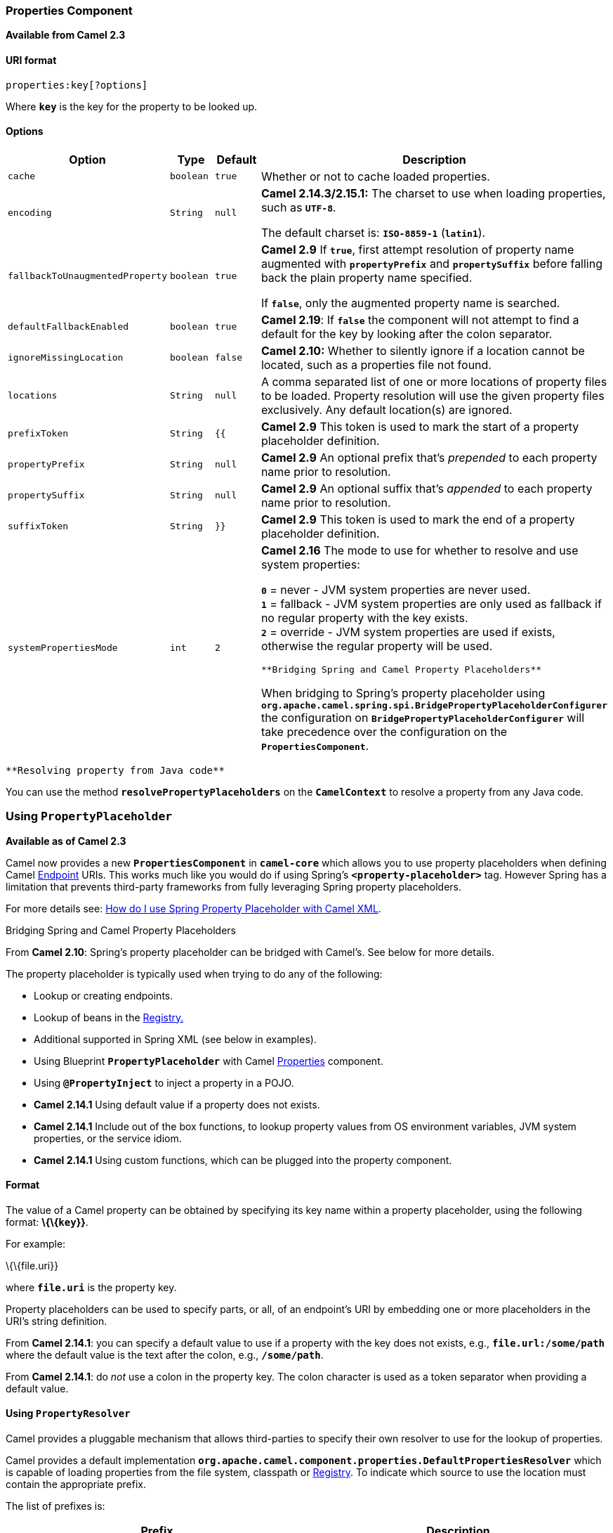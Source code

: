 [[ConfluenceContent]]
[[Properties-PropertiesComponent]]
Properties Component
~~~~~~~~~~~~~~~~~~~~

*Available from Camel 2.3*

[[Properties-URIformat]]
URI format
^^^^^^^^^^

[source,brush:,java;,gutter:,false;,theme:,Default]
----
properties:key[?options]
----

Where *`key`* is the key for the property to be looked up.

[[Properties-Options]]
Options
^^^^^^^

[width="100%",cols="25%,25%,25%,25%",options="header",]
|=======================================================================
|Option |Type |Default |Description
|`cache` |`boolean` |`true` |Whether or not to cache loaded properties.

|`encoding` |`String` |`null` a|
*Camel 2.14.3/2.15.1:* The charset to use when loading properties, such
as *`UTF-8`*.

The default charset is: *`ISO-8859-1`* (*`latin1`*).

|`fallbackToUnaugmentedProperty` |`boolean` |`true` a|
*Camel 2.9* If *`true`*, first attempt resolution of property name
augmented with *`propertyPrefix`* and *`propertySuffix`* before falling
back the plain property name specified.

If *`false`*, only the augmented property name is searched.

|`defaultFallbackEnabled` |`boolean` |`true` |*Camel 2.19*: If *`false`*
the component will not attempt to find a default for the key by looking
after the colon separator.

|`ignoreMissingLocation` |`boolean` |`false` |*Camel 2.10:* Whether to
silently ignore if a location cannot be located, such as a properties
file not found.

|`locations` |`String` |`null` |A comma separated list of one or more
locations of property files to be loaded. Property resolution will use
the given property files exclusively. Any default location(s) are
ignored.

|`prefixToken` |`String` |`{{` |*Camel 2.9* This token is used to mark
the start of a property placeholder definition.

|`propertyPrefix` |`String` |`null` |*Camel 2.9* An optional prefix
that's _prepended_ to each property name prior to resolution.

|`propertySuffix` |`String` |`null` |*Camel 2.9* An optional suffix
that's _appended_ to each property name prior to resolution.

|`suffixToken` |`String` |`}}` |*Camel 2.9* This token is used to mark
the end of a property placeholder definition.

|`systemPropertiesMode` |`int` |`2` a|
*Camel 2.16* The mode to use for whether to resolve and use system
properties:

*`0`* = never - JVM system properties are never used. +
*`1`* = fallback - JVM system properties are only used as fallback if no
regular property with the key exists. +
*`2`* = override - JVM system properties are used if exists, otherwise
the regular property will be used.

[Warning]
====
 **Bridging Spring and Camel Property Placeholders**

When bridging to Spring's property placeholder using
*`org.apache.camel.spring.spi.BridgePropertyPlaceholderConfigurer`* the
configuration on *`BridgePropertyPlaceholderConfigurer`* will take
precedence over the configuration on the *`PropertiesComponent`*. 

====

|=======================================================================

[Tip]
====
 **Resolving property from Java code**

You can use the method *`resolvePropertyPlaceholders`* on the
*`CamelContext`* to resolve a property from any Java code.

====

[[Properties-UsingPropertyPlaceholder]]
Using *`PropertyPlaceholder`*
~~~~~~~~~~~~~~~~~~~~~~~~~~~~~

*Available as of Camel 2.3*

Camel now provides a new *`PropertiesComponent`* in *`camel-core`* which
allows you to use property placeholders when defining Camel
link:endpoint.html[Endpoint] URIs. This works much like you would do if
using Spring's *`<property-placeholder>`* tag. However Spring has a
limitation that prevents third-party frameworks from fully leveraging
Spring property placeholders.

For more details see:
link:how-do-i-use-spring-property-placeholder-with-camel-xml.html[How do
I use Spring Property Placeholder with Camel XML].

Bridging Spring and Camel Property Placeholders

From *Camel 2.10*: Spring's property placeholder can be bridged with
Camel's. See below for more details.

The property placeholder is typically used when trying to do any of the
following:

* Lookup or creating endpoints.
* Lookup of beans in the link:registry.html[Registry.]
* Additional supported in Spring XML (see below in examples).
* Using Blueprint *`PropertyPlaceholder`* with Camel
link:properties.html[Properties] component.
* Using *`@PropertyInject`* to inject a property in a POJO.
* *Camel 2.14.1* Using default value if a property does not exists.
* *Camel 2.14.1* Include out of the box functions, to lookup property
values from OS environment variables, JVM system properties, or the
service idiom.
* *Camel 2.14.1* Using custom functions, which can be plugged into the
property component.

[[Properties-Format]]
Format
^^^^^^

The value of a Camel property can be obtained by specifying its key name
within a property placeholder, using the following format:
*\{\{`key`}}*.

For example:

\{\{file.uri}}

where *`file.uri`* is the property key.

Property placeholders can be used to specify parts, or all, of an
endpoint's URI by embedding one or more placeholders in the URI's string
definition.

From *Camel 2.14.1*: you can specify a default value to use if a
property with the key does not exists, e.g., *`file.url:/some/path`*
where the default value is the text after the colon, e.g.,
*`/some/path`*.

From *Camel 2.14.1*: do _not_ use a colon in the property key. The colon
character is used as a token separator when providing a default value.

[[Properties-UsingPropertyResolver]]
Using `PropertyResolver`
^^^^^^^^^^^^^^^^^^^^^^^^

Camel provides a pluggable mechanism that allows third-parties to
specify their own resolver to use for the lookup of properties.

Camel provides a default implementation
*`org.apache.camel.component.properties.DefaultPropertiesResolver`*
which is capable of loading properties from the file system, classpath
or link:registry.html[Registry]. To indicate which source to use the
location must contain the appropriate prefix.

The list of prefixes is:

[width="100%",cols="50%,50%",options="header",]
|=======================================================================
|Prefix |Description
|`ref:` |Lookup in the link:registry.html[Registry.]

|`file:` |Load the from file system.

|`classpath:` |Load from the classpath (this is also the default if no
prefix is provided).

|`blueprint:` |Use a specific OSGi blueprint placeholder service.
|=======================================================================

[[Properties-DefiningLocation]]
Defining Location
^^^^^^^^^^^^^^^^^

The *`PropertiesResolver`* must be configured with the location(s) to
use when resolving properties. One or more locations can be given.
Specifying multiple locations can be done a couple of ways: using either
a single comma separated string, or an array of strings.

javapc.setLocation("com/mycompany/myprop.properties,com/mycompany/other.properties");
pc.setLocation(new String[] \{"com/mycompany/myprop.properties",
"com/mycompany/other.properties"}); 

From *Camel 2.19.0*: you can set which location can be discarded if
missing by setting  *`optional=true`*, (*`false`* by default).

Example:

 

javapc.setLocations("com/mycompany/override.properties;optional=true,com/mycompany/defaults.properties");

 

[[Properties-UsingSystemandEnvironmentVariablesinLocations]]
Using System and Environment Variables in Locations
+++++++++++++++++++++++++++++++++++++++++++++++++++

*Available as of Camel 2.7*

The location now supports using placeholders for JVM system properties
and OS environments variables.

Example:

location=file:$\{karaf.home}/etc/foo.properties

In the location above we defined a location using the file scheme using
the JVM system property with key *`karaf.home`*.

To use an OS environment variable instead you would have to prefix with
*`env`*:

location=file:$\{env:APP_HOME}/etc/foo.properties

Where *`APP_HOME`* is an OS environment variable.

You can have multiple placeholders in the same location, such as:

location=file:$\{env:APP_HOME}/etc/$\{prop.name}.properties

[[Properties-UsingSystemorEnvironmentVariablestoConfigurePropertyPrefixesandSuffixes]]
Using System or Environment Variables to Configure Property Prefixes and
Suffixes
+++++++++++++++++++++++++++++++++++++++++++++++++++++++++++++++++++++++++++++++++

From *Camel 2.12.5, 2.13.3, 2.14.0*:*` propertyPrefix`*,
*`propertySuffix`* configuration properties support the use of
placeholders for de-referencing JVM system properties and OS
environments variables.

Example:

Assume the *`PropertiesComponent`* is configured with the following
properties file:

textdev.endpoint = result1 test.endpoint = result2

The same properties file is then referenced from a route definition:

javaPropertiesComponent pc = context.getComponent("properties",
PropertiesComponent.class); pc.setPropertyPrefix("$\{stage}."); // ...
context.addRoutes(new RouteBuilder() \{ @Override public void
configure() throws Exception \{ from("direct:start")
.to("properties:mock:\{\{endpoint}}"); } });

By using the configuration options *`propertyPrefix`* it's possible to
change the target endpoint simply by changing the value of the system
property *`stage`* either to *`dev`* (the message will be routed
to *`mock:result1`*) or *`test`* (the message will be routed
to *`mock:result2`*).

[[Properties-ConfiguringinJavaDSL]]
Configuring in Java DSL
^^^^^^^^^^^^^^^^^^^^^^^

You have to create and register the *`PropertiesComponent`* under the
name *`properties`* such as:

javaPropertiesComponent pc = new PropertiesComponent();
pc.setLocation("classpath:com/mycompany/myprop.properties");
context.addComponent("properties", pc);

[[Properties-ConfiguringinSpringXML]]
Configuring in Spring XML
^^^^^^^^^^^^^^^^^^^^^^^^^

Spring XML offers two variations to configure. You can define a spring
bean as a *`PropertiesComponent`* which resembles the way done in Java
DSL. Or you can use the *`<propertyPlaceholder>`* tag.

xml<bean id="properties"
class="org.apache.camel.component.properties.PropertiesComponent">
<property name="location"
value="classpath:com/mycompany/myprop.properties"/> </bean>

Using the *`<propertyPlaceholder>`* tag makes the configuration a bit
more fresh such as:

xml<camelContext ...> <propertyPlaceholder id="properties"
location="com/mycompany/myprop.properties"/> </camelContext>

Setting the properties location through the location tag works just fine
but sometime you have a number of resources to take into account and
starting from **Camel 2.19.0** you can set the properties location with
a dedicated *`propertiesLocation`*:

xml<camelContext ...> <propertyPlaceholder id="myPropertyPlaceholder">
<propertiesLocation resolver = "classpath" path =
"com/my/company/something/my-properties-1.properties" optional =
"false"/> <propertiesLocation resolver = "classpath" path =
"com/my/company/something/my-properties-2.properties" optional =
"false"/> <propertiesLocation resolver = "file" path =
"$\{karaf.home}/etc/my-override.properties" optional = "true"/>
</propertyPlaceholder> </camelContext>Specifying the cache option in XML

From *Camel 2.10*: Camel supports specifying a value for the *`cache`*
option both inside the Spring as well as the Blueprint XML.

[[Properties-UsingaPropertiesfromthe]]
Using a Properties from the link:registry.html[Registry]
^^^^^^^^^^^^^^^^^^^^^^^^^^^^^^^^^^^^^^^^^^^^^^^^^^^^^^^^

*Available as of Camel 2.4* +
For example in OSGi you may want to expose a service which returns the
properties as a *`java.util.Properties`* object.

Then you could setup the link:properties.html[Properties] component as
follows:

xml<propertyPlaceholder id="properties" location="ref:myProperties"/>

Where *`myProperties`* is the id to use for lookup in the OSGi registry.
Notice we use the *`ref:`* prefix to tell Camel that it should lookup
the properties for the link:registry.html[Registry].

[[Properties-ExamplesUsingPropertiesComponent]]
Examples Using Properties Component
^^^^^^^^^^^^^^^^^^^^^^^^^^^^^^^^^^^

When using property placeholders in the endpoint URIs you can either use
the *`properties:`* component or define the placeholders directly in the
URI. We will show example of both cases, starting with the former.

java// properties cool.end=mock:result // route from("direct:start")
.to("properties:\{\{cool.end}}");

You can also use placeholders as a part of the endpoint URI:

java// properties cool.foo=result // route from("direct:start")
.to("properties:mock:\{\{cool.foo}}");

In the example above the to endpoint will be resolved to
*`mock:result`*.

You can also have properties with refer to each other such as:

java// properties cool.foo=result cool.concat=mock:\{\{cool.foo}} //
route from("direct:start") .to("properties:mock:\{\{cool.concat}}");

Notice how *`cool.concat`* refer to another property.

The *`properties:`* component also offers you to override and provide a
location in the given URI using the *`locations`* option:

javafrom("direct:start")
.to("properties:bar.end?locations=com/mycompany/bar.properties");

[[Properties-Examples]]
Examples
^^^^^^^^

You can also use property placeholders directly in the endpoint URIs
without having to use *`properties:`*.

java// properties cool.foo=result // route from("direct:start")
.to("mock:\{\{cool.foo}}");

And you can use them in multiple wherever you want them:

java// properties cool.start=direct:start cool.showid=true
cool.result=result // route from("\{\{cool.start}}")
.to("log:\{\{cool.start}}?showBodyType=false&showExchangeId=\{\{cool.showid}}")
.to("mock:\{\{cool.result}}");

You can also your property placeholders when using
link:producertemplate.html[ProducerTemplate] for example:

javatemplate.sendBody("\{\{cool.start}}", "Hello World");

[[Properties-Examplewithlanguage]]
Example with link:simple.html[Simple] language
^^^^^^^^^^^^^^^^^^^^^^^^^^^^^^^^^^^^^^^^^^^^^^

The link:simple.html[Simple] language now also support using property
placeholders, for example in the route below:

java// properties cheese.quote=Camel rocks // route from("direct:start")
.transform().simple("Hi $\{body} do you think
$\{properties:cheese.quote}?");

You can also specify the location in the link:simple.html[Simple]
language for example:

java// bar.properties bar.quote=Beer tastes good // route
from("direct:start") .transform().simple("Hi $\{body}.
$\{properties:com/mycompany/bar.properties:bar.quote}.");

[[Properties-AdditionalPropertyPlaceholderSupportinSpringXML]]
Additional Property Placeholder Support in Spring XML
^^^^^^^^^^^^^^^^^^^^^^^^^^^^^^^^^^^^^^^^^^^^^^^^^^^^^

The property placeholders is also supported in many of the Camel Spring
XML tags such as
`<package>, <packageScan>, <contextScan>, <jmxAgent>, <endpoint>, <routeBuilder>, <proxy>`
and the others.

Example:

xmlUsing property placeholders in the <jmxAgent> tag<camelContext
xmlns="http://camel.apache.org/schema/spring"> <propertyPlaceholder
id="properties" location="org/apache/camel/spring/jmx.properties"/> <!--
we can use propery placeholders when we define the JMX agent -->
<jmxAgent id="agent" registryPort="\{\{myjmx.port}}"
disabled="\{\{myjmx.disabled}}"
usePlatformMBeanServer="\{\{myjmx.usePlatform}}" createConnector="true"
statisticsLevel="RoutesOnly" useHostIPAddress="true"/> <route id="foo"
autoStartup="false"> <from uri="seda:start"/> <to uri="mock:result"/>
</route> </camelContext>

Example:

xmlUsing property placeholders in the attributes of
<camelContext><camelContext trace="\{\{foo.trace}}"
xmlns="http://camel.apache.org/schema/spring"> <propertyPlaceholder
id="properties"
location="org/apache/camel/spring/processor/myprop.properties"/>
<template id="camelTemplate" defaultEndpoint="\{\{foo.cool}}"/> <route>
<from uri="direct:start"/> <setHeader headerName="\{\{foo.header}}">
<simple>$\{in.body} World!</simple> </setHeader> <to uri="mock:result"/>
</route> </camelContext>

[[Properties-OverridingaPropertySettingUsingaJVMSystemProperty]]
Overriding a Property Setting Using a JVM System Property
^^^^^^^^^^^^^^^^^^^^^^^^^^^^^^^^^^^^^^^^^^^^^^^^^^^^^^^^^

*Available as of Camel 2.5* +
It is possible to override a property value at runtime using a JVM
System property without the need to restart the application to pick up
the change. This may also be accomplished from the command line by
creating a JVM System property of the same name as the property it
replaces with a new value.

Example:

javaPropertiesComponent pc = context.getComponent("properties",
PropertiesComponent.class); pc.setCache(false);
System.setProperty("cool.end", "mock:override");
System.setProperty("cool.result", "override"); context.addRoutes(new
RouteBuilder() \{ @Override public void configure() throws Exception \{
from("direct:start").to("properties:cool.end");
from("direct:foo").to("properties:mock:\{\{cool.result}}"); } });
context.start();
getMockEndpoint("mock:override").expectedMessageCount(2);
template.sendBody("direct:start", "Hello World");
template.sendBody("direct:foo", "Hello Foo");
System.clearProperty("cool.end"); System.clearProperty("cool.result");
assertMockEndpointsSatisfied();

[[Properties-UsingPropertyPlaceholdersforAnyKindofAttributeintheXMLDSL]]
Using Property Placeholders for Any Kind of Attribute in the XML DSL
^^^^^^^^^^^^^^^^^^^^^^^^^^^^^^^^^^^^^^^^^^^^^^^^^^^^^^^^^^^^^^^^^^^^

*Available as of Camel 2.7*

If you use OSGi Blueprint then this only works from *2.11.1* or *2.10.5*
on.

Previously it was only the *`xs:string`* type attributes in the XML DSL
that support placeholders. For example often a timeout attribute would
be a *`xs:int`* type and thus you cannot set a string value as the
placeholder key. This is now possible from Camel 2.7 on using a special
placeholder namespace.

In the example below we use the *`prop`* prefix for the namespace
`http://camel.apache.org/schema/placeholder` by which we can use the
*`prop`* prefix in the attributes in the XML DSLs. Notice how we use
that in the link:multicast.html[Multicast] to indicate that the option
*`stopOnException`* should be the value of the placeholder with the key
*`stop`*.

xml<beans xmlns="http://www.springframework.org/schema/beans"
xmlns:xsi="http://www.w3.org/2001/XMLSchema-instance"
xmlns:prop="http://camel.apache.org/schema/placeholder"
xsi:schemaLocation="http://www.springframework.org/schema/beans
http://www.springframework.org/schema/beans/spring-beans.xsd
http://camel.apache.org/schema/spring
http://camel.apache.org/schema/spring/camel-spring.xsd"> <!-- Notice in
the declaration above, we have defined the prop prefix as the Camel
placeholder namespace --> <bean id="damn"
class="java.lang.IllegalArgumentException"> <constructor-arg index="0"
value="Damn"/> </bean> <camelContext
xmlns="http://camel.apache.org/schema/spring"> <propertyPlaceholder
id="properties"
location="classpath:org/apache/camel/component/properties/myprop.properties"
xmlns="http://camel.apache.org/schema/spring"/> <route> <from
uri="direct:start"/> <!-- use prop namespace, to define a property
placeholder, which maps to option stopOnException=\{\{stop}} -->
<multicast prop:stopOnException="stop"> <to uri="mock:a"/>
<throwException ref="damn"/> <to uri="mock:b"/> </multicast> </route>
</camelContext> </beans>

In our properties file we have the value defined as

stop=true

[[Properties-UsingPropertyPlaceholderintheJavaDSL]]
Using Property Placeholder in the Java DSL
^^^^^^^^^^^^^^^^^^^^^^^^^^^^^^^^^^^^^^^^^^

*Available as of Camel 2.7*

Likewise we have added support for defining placeholders in the Java DSL
using the new *`placeholder`* DSL as shown in the following equivalent
example:

javafrom("direct:start") // use a property placeholder for the option
stopOnException on the Multicast EIP // which should have the value of
\{\{stop}} key being looked up in the properties file .multicast()
.placeholder("stopOnException", "stop") .to("mock:a")
.throwException(new IllegalAccessException("Damn")) .to("mock:b");

[[Properties-UsingBlueprintPropertyPlaceholderwithCamelRoutes]]
Using Blueprint Property Placeholder with Camel Routes
^^^^^^^^^^^^^^^^^^^^^^^^^^^^^^^^^^^^^^^^^^^^^^^^^^^^^^

*Available as of Camel 2.7*

Camel supports link:using-osgi-blueprint-with-camel.html[Blueprint]
which also offers a property placeholder service. Camel supports
convention over configuration, so all you have to do is to define the
OSGi Blueprint property placeholder in the XML file as shown below:

xml<blueprint xmlns="http://www.osgi.org/xmlns/blueprint/v1.0.0"
xmlns:xsi="http://www.w3.org/2001/XMLSchema-instance"
xmlns:cm="http://aries.apache.org/blueprint/xmlns/blueprint-cm/v1.0.0"
xsi:schemaLocation="http://www.osgi.org/xmlns/blueprint/v1.0.0
https://www.osgi.org/xmlns/blueprint/v1.0.0/blueprint.xsd"> <!-- OSGI
blueprint property placeholder --> <cm:property-placeholder
id="myblueprint.placeholder" persistent-id="camel.blueprint"> <!-- list
some properties as needed --> <cm:default-properties> <cm:property
name="result" value="mock:result"/> </cm:default-properties>
</cm:property-placeholder> <camelContext
xmlns="http://camel.apache.org/schema/blueprint"> <!-- in the route we
can use \{\{ }} placeholders which will lookup in blueprint as Camel
will auto detect the OSGi blueprint property placeholder and use it -->
<route> <from uri="direct:start"/> <to uri="mock:foo"/> <to
uri="\{\{result}}"/> </route> </camelContext> </blueprint>

By default Camel detects and uses OSGi blueprint property placeholder
service. You can disable this by setting the attribute
**`useBlueprintPropertyResolver`** to false on the **`<camelContext>`**
definition.

About placeholder syntaxes

Notice how we can use the Camel syntax for placeholders `{{ }}` in the
Camel route, which will lookup the value from OSGi blueprint. +
The blueprint syntax for placeholders is *`${}`*. So outside
the *`<camelContext>`* you must use the *`${}`* syntax. Where as
inside *`<camelContext>`* you must use `{{ }}` syntax. OSGi blueprint
allows you to configure the syntax, so you can actually align those if
you want.

You can also explicit refer to a specific OSGi blueprint property
placeholder by its id. For that you need to use the
Camel's *`<propertyPlaceholder>`* as shown in the example below:

xml<blueprint xmlns="http://www.osgi.org/xmlns/blueprint/v1.0.0"
xmlns:xsi="http://www.w3.org/2001/XMLSchema-instance"
xmlns:cm="http://aries.apache.org/blueprint/xmlns/blueprint-cm/v1.0.0"
xsi:schemaLocation="http://www.osgi.org/xmlns/blueprint/v1.0.0
https://www.osgi.org/xmlns/blueprint/v1.0.0/blueprint.xsd"> <!-- OSGI
blueprint property placeholder --> <cm:property-placeholder
id="myblueprint.placeholder" persistent-id="camel.blueprint"> <!-- list
some properties as needed --> <cm:default-properties> <cm:property
name="prefix.result" value="mock:result"/> </cm:default-properties>
</cm:property-placeholder> <camelContext
xmlns="http://camel.apache.org/schema/blueprint"> <!-- using Camel
properties component and refer to the blueprint property placeholder by
its id --> <propertyPlaceholder id="properties"
location="blueprint:myblueprint.placeholder" prefixToken="[["
suffixToken="]]" propertyPrefix="prefix."/> <!-- in the route we can use
\{\{ }} placeholders which will lookup in blueprint --> <route> <from
uri="direct:start"/> <to uri="mock:foo"/> <to uri="[[result]]"/>
</route> </camelContext> </blueprint>

Notice how we use the *`blueprint`* scheme to refer to the OSGi
blueprint placeholder by its id. This allows you to mix and match, for
example you can also have additional schemes in the location. For
example to load a file from the classpath you can do:

location="blueprint:myblueprint.placeholder,classpath:myproperties.properties"

Each location is separated by comma.

[[Properties-OverridingBlueprintPropertyPlaceholdersOutsideCamelContext]]
Overriding Blueprint Property Placeholders Outside CamelContext
+++++++++++++++++++++++++++++++++++++++++++++++++++++++++++++++

*Available as of Camel 2.10.4*

When using Blueprint property placeholder in the Blueprint XML file, you
can declare the properties directly in the XML file as shown
below:\{snippet:id=e1|lang=xml|url=camel/trunk/components/camel-test-blueprint/src/test/resources/org/apache/camel/test/blueprint/configadmin-outside.xml}Notice
that we have a *`<bean>`* which refers to one of the properties. And in
the Camel route we refer to the other using the *`{{ }}`* notation.

Now if you want to override these Blueprint properties from an unit
test, you can do this as shown
below:\{snippet:id=e1|lang=java|url=camel/trunk/components/camel-test-blueprint/src/test/java/org/apache/camel/test/blueprint/ConfigAdminOverridePropertiesOutsideCamelContextTest.java}To
do this we override and implement the
*`useOverridePropertiesWithConfigAdmin`* method. We can then put the
properties we want to override on the given props parameter. And the
return value _must_ be the persistence-id of
the *`<cm:property-placeholder>`* tag, which you define in the blueprint
XML file.

[[Properties-Usinga.cfgor.propertiesFileForBlueprintPropertyPlaceholders]]
Using a `.cfg` or `.properties` File For Blueprint Property Placeholders
++++++++++++++++++++++++++++++++++++++++++++++++++++++++++++++++++++++++

*Available as of Camel 2.10.4*

When using Blueprint property placeholder in the Blueprint XML file, you
can declare the properties in a .properties or *`.cfg`* file. If you use
Apache ServiceMix/Karaf then this container has a convention that it
loads the properties from a file in the etc directory with the naming
*`etc/pid.cfg`*, where *`pid`* is the persistence-id.

For example in the blueprint XML file we have the
*`persistence-id="stuff"`*, which mean it will load the configuration
file as
*`etc/stuff.cfg`*.\{snippet:id=e1|lang=xml|url=camel/trunk/components/camel-test-blueprint/src/test/resources/org/apache/camel/test/blueprint/configadmin-loadfile.xml}Now
if you want to unit test this blueprint XML file, then you can override
the *`loadConfigAdminConfigurationFile`* and tell Camel which file to
load as shown
below:\{snippet:id=e1|lang=java|url=camel/trunk/components/camel-test-blueprint/src/test/java/org/apache/camel/test/blueprint/ConfigAdminLoadConfigurationFileTest.java}Notice
that this method requires to return a *`String[]`* with 2 values. The
1st value is the path for the configuration file to load. The second
value is the persistence-id of the *`<cm:property-placeholder>`* tag.

The *`stuff.cfg`* file is just a plain properties file with the property
placeholders such as:

## this is a comment greeting=Bye

[[Properties-Usinga.cfgfileandOverridingPropertiesforBlueprintPropertyPlaceholders]]
Using a `.cfg` file and Overriding Properties for Blueprint Property
Placeholders
+++++++++++++++++++++++++++++++++++++++++++++++++++++++++++++++++++++++++++++++++

You can do both as well. Here is a complete example. First we have the
Blueprint XML
file:\{snippet:id=e1|lang=xml|url=camel/trunk/components/camel-test-blueprint/src/test/resources/org/apache/camel/test/blueprint/configadmin-loadfileoverride.xml}And
in the unit test class we do as
follows:\{snippet:id=e1|lang=java|url=camel/trunk/components/camel-test-blueprint/src/test/java/org/apache/camel/test/blueprint/ConfigAdminLoadConfigurationFileAndOverrideTest.java}And
the *`etc/stuff.cfg`* configuration file contains:

greeting=Bye echo=Yay destination=mock:result

[[Properties-BridgingSpringandCamelPropertyPlaceholders]]
Bridging Spring and Camel Property Placeholders
^^^^^^^^^^^^^^^^^^^^^^^^^^^^^^^^^^^^^^^^^^^^^^^

*Available as of Camel 2.10*

The Spring Framework does not allow third-party frameworks such as
Apache Camel to seamless hook into the Spring property placeholder
mechanism. However you can easily bridge Spring and Camel by declaring a
Spring bean with the type
*`org.apache.camel.spring.spi.BridgePropertyPlaceholderConfigurer`*,
which is a Spring
*`org.springframework.beans.factory.config.PropertyPlaceholderConfigurer`*
type.

To bridge Spring and Camel you must define a single bean as shown
below:\{snippet:id=e1|lang=xml|title=Bridging Spring and Camel property
placeholders|url=camel/trunk/components/camel-spring/src/test/resources/org/apache/camel/component/properties/CamelSpringPropertyPlaceholderConfigurerTest.xml}You
*must not* use the spring *`<context:property-placeholder>`* namespace
at the same time; this is not possible.

After declaring this bean, you can define property placeholders using
both the Spring style, and the Camel style within the *`<camelContext>`*
tag as shown below:\{snippet:id=e2|lang=xml|title=Using bridge property
placeholders|url=camel/trunk/components/camel-spring/src/test/resources/org/apache/camel/component/properties/CamelSpringPropertyPlaceholderConfigurerTest.xml}Notice
how the hello bean is using pure Spring property placeholders using
the *`${}`* notation. And in the Camel routes we use the Camel
placeholder notation with *`{{ }}`*.

[[Properties-ClashingSpringPropertyPlaceholderswithCamelsLanguage]]
Clashing Spring Property Placeholders with Camels
link:simple.html[Simple] Language
+++++++++++++++++++++++++++++++++++++++++++++++++++++++++++++++++++++++++++++++++++

Take notice when using Spring bridging placeholder then the
spring *`${}`* syntax clashes with the link:simple.html[Simple] in
Camel, and therefore take care.

Example:

xml<setHeader headerName="Exchange.FILE_NAME">
<simple>\{\{file.rootdir}}/$\{in.header.CamelFileName}</simple>
</setHeader>

clashes with Spring property placeholders, and you should
use *`$simple{}`* to indicate using the link:simple.html[Simple]
language in Camel.

xml<setHeader headerName="Exchange.FILE_NAME">
<simple>\{\{file.rootdir}}/$simple\{in.header.CamelFileName}</simple>
</setHeader>

An alternative is to configure the *`PropertyPlaceholderConfigurer`*
with *`ignoreUnresolvablePlaceholders`* option to *`true`*.

[[Properties-OverridingPropertiesfromCamelTestKit]]
Overriding Properties from Camel Test Kit
^^^^^^^^^^^^^^^^^^^^^^^^^^^^^^^^^^^^^^^^^

*Available as of Camel 2.10*

When link:testing.html[Testing] with Camel and using the
link:properties.html[Properties] component, you may want to be able to
provide the properties to be used from directly within the unit test
source code. This is now possible from Camel 2.10, as the Camel test
kits, e.g., *`CamelTestSupport`* class offers the following methods

* *`useOverridePropertiesWithPropertiesComponent`*
* *`ignoreMissingLocationWithPropertiesComponent`*

So for example in your unit test classes, you can override the
*`useOverridePropertiesWithPropertiesComponent`* method and return a
*`java.util.Properties`* that contains the properties which should be
preferred to be used.\{snippet:id=e1|lang=java|title=Providing
properties from within unit test
source|url=camel/trunk/components/camel-test-blueprint/src/test/java/org/apache/camel/test/blueprint/ConfigAdminOverridePropertiesTest.java}This
can be done from any of the Camel Test kits, such as *`camel-test`*,
*`camel-test-spring`* and *`camel-test-blueprint`*.

The *`ignoreMissingLocationWithPropertiesComponent`* can be used to
instruct Camel to ignore any locations which was not discoverable. For
example if you run the unit test, in an environment that does not have
access to the location of the properties.

[[Properties-Using@PropertyInject]]
Using `@PropertyInject`
^^^^^^^^^^^^^^^^^^^^^^^

*Available as of Camel 2.12*

Camel allows to inject property placeholders in POJOs using
the *`@PropertyInject`* annotation which can be set on fields and setter
methods. For example you can use that with *`RouteBuilder`* classes,
such as shown below:

javapublic class MyRouteBuilder extends RouteBuilder \{
@PropertyInject("hello") private String greeting; @Override public void
configure() throws Exception \{ from("direct:start")
.transform().constant(greeting) .to("\{\{result}}"); } }

Notice we have annotated the greeting field with *`@PropertyInject`* and
define it to use the key *`hello`*. Camel will then lookup the property
with this key and inject its value, converted to a String type.

You can also use multiple placeholders and text in the key, for example
we can do:

java@PropertyInject("Hello \{\{name}} how are you?") private String
greeting;

This will lookup the placeholder with they key *`name`*.

You can also add a default value if the key does not exists, such as:

java@PropertyInject(value = "myTimeout", defaultValue = "5000") private
int timeout;

[[Properties-UsingOutoftheBoxFunctions]]
Using Out of the Box Functions
^^^^^^^^^^^^^^^^^^^^^^^^^^^^^^

*Available as of Camel 2.14.1*

The link:properties.html[Properties] component includes the following
functions out of the box

* *`env`* - A function to lookup the property from OS environment
variables.
* *`sys`* - A function to lookup the property from Java JVM system
properties.
* *`service`* - A function to lookup the property from OS environment
variables using the service naming idiom.
* *`service.host`* - **Camel 2.16.1: **A function to lookup the
property from OS environment variables using the service naming idiom
returning the hostname part only.
* *`service.port`* - **Camel 2.16.1: **A function to lookup the
property from OS environment variables using the service naming idiom
returning the port part only.

As you can see these functions is intended to make it easy to lookup
values from the environment. As they are provided out of the box, they
can easily be used as shown below:

xml<camelContext xmlns="http://camel.apache.org/schema/blueprint">
<route> <from uri="direct:start"/> <to uri="\{\{env:SOMENAME}}"/> <to
uri="\{\{sys:MyJvmPropertyName}}"/> </route> </camelContext>

You can use default values as well, so if the property does not exists,
you can define a default value as shown below, where the default value
is a *`log:foo`* and *`log:bar`* value.

xml<camelContext xmlns="http://camel.apache.org/schema/blueprint">
<route> <from uri="direct:start"/> <to
uri="\{\{env:SOMENAME:log:foo}}"/> <to
uri="\{\{sys:MyJvmPropertyName:log:bar}}"/> </route> </camelContext>

The service function is for looking up a service which is defined using
OS environment variables using the service naming idiom, to refer to a
service location using *`hostname : port`*

* __`NAME`__**`_SERVICE_HOST`**
* __`NAME`__**`_SERVICE_PORT`**

in other words the service uses *`_SERVICE_HOST`* and *`_SERVICE_PORT`*
as prefix. So if the service is named *`FOO`*, then the OS environment
variables should be set as

export $FOO_SERVICE_HOST=myserver export $FOO_SERVICE_PORT=8888

For example if the *`FOO`* service a remote HTTP service, then we can
refer to the service in the Camel endpoint URI, and use
the link:http.html[HTTP] component to make the HTTP call:

xml<camelContext xmlns="http://camel.apache.org/schema/blueprint">
<route> <from uri="direct:start"/> <to
uri="http://\{\{service:FOO}}/myapp"/> </route> </camelContext>

And we can use default values if the service has not been defined, for
example to call a service on localhost, maybe for unit testing etc:

xml<camelContext xmlns="http://camel.apache.org/schema/blueprint">
<route> <from uri="direct:start"/> <to
uri="http://\{\{service:FOO:localhost:8080}}/myapp"/> </route>
</camelContext>

[[Properties-UsingCustomFunctions]]
Using Custom Functions
^^^^^^^^^^^^^^^^^^^^^^

*Available as of Camel 2.14.1*

The link:properties.html[Properties] component allow to plugin 3rd party
functions which can be used during parsing of the property placeholders.
These functions are then able to do custom logic to resolve the
placeholders, such as looking up in databases, do custom computations,
or whatnot. The name of the function becomes the prefix used in the
placeholder. This is best illustrated in the example code below

xml<bean id="beerFunction" class="MyBeerFunction"/> <camelContext
xmlns="http://camel.apache.org/schema/blueprint"> <propertyPlaceholder
id="properties" location="none" ignoreMissingLocation="true">
<propertiesFunction ref="beerFunction"/> </propertyPlaceholder> <route>
<from uri="direct:start"/> <to uri="\{\{beer:FOO}}"/> <to
uri="\{\{beer:BAR}}"/> </route> </camelContext>

Here we have a Camel XML route where we have defined
the *`<propertyPlaceholder>`* to use a custom function, which we refer
to be the bean id - e.g., the *`beerFunction`*. As the beer function
uses *`beer`* as its name, then the placeholder syntax can trigger the
beer function by starting with *`beer:value`*.

The implementation of the function is only two methods as shown below:

javapublic static final class MyBeerFunction implements
PropertiesFunction \{ @Override public String getName() \{ return
"beer"; }  @Override public String apply(String remainder) \{ return
"mock:" + remainder.toLowerCase(); } }

The function must implement
the *`org.apache.camel.component.properties.PropertiesFunction`*
interface. The method *`getName`* is  the name of the function, e.g.,
*`beer`*. And the *`apply`* method is where we implement the custom
logic to do. As the sample code is from an unit test, it just returns a
value to refer to a mock endpoint.

To register a custom function from Java code is as shown below:

javaPropertiesComponent pc = context.getComponent("properties",
PropertiesComponent.class); pc.addFunction(new MyBeerFunction());

[[Properties-SeeAlso]]
See Also
~~~~~~~~

* link:properties.html[Properties] component

[[Properties-SeeAlso.1]]
See Also
^^^^^^^^

* link:configuring-camel.html[Configuring Camel]
* link:component.html[Component]
* link:endpoint.html[Endpoint]
* link:getting-started.html[Getting Started]

* link:jasypt.html[Jasypt] for using encrypted values e.g., passwords,
in properties.
